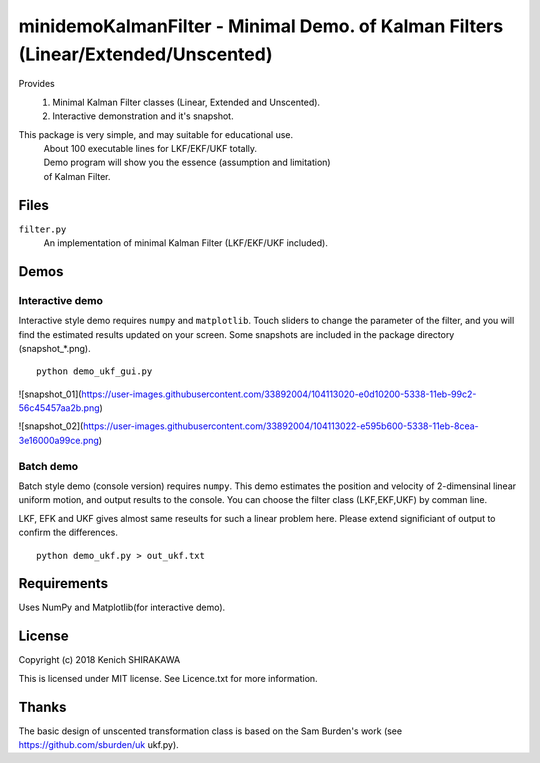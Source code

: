 **********************************************************************************
minidemoKalmanFilter - Minimal Demo. of Kalman Filters (Linear/Extended/Unscented)
**********************************************************************************

Provides
 1. Minimal Kalman Filter classes (Linear, Extended and Unscented).
 2. Interactive demonstration and it's snapshot.
 
This package is very simple, and may suitable for educational use.
 | About 100 executable lines for LKF/EKF/UKF totally.
 | Demo program will show you the essence (assumption and limitation)
 | of Kalman Filter.

Files
-----

``filter.py``
  An implementation of minimal Kalman Filter (LKF/EKF/UKF included).

Demos
-----

Interactive demo
^^^^^^^^^^^^^^^^

Interactive style demo requires ``numpy`` and ``matplotlib``.
Touch sliders to change the parameter of the filter,
and you will find the estimated results updated on your screen.
Some snapshots are included in the package directory (snapshot_*.png).

::

    python demo_ukf_gui.py

![snapshot_01](https://user-images.githubusercontent.com/33892004/104113020-e0d10200-5338-11eb-99c2-56c45457aa2b.png)

![snapshot_02](https://user-images.githubusercontent.com/33892004/104113022-e595b600-5338-11eb-8cea-3e16000a99ce.png)


Batch demo
^^^^^^^^^^

Batch style demo (console version) requires ``numpy``.
This demo estimates the position and velocity of 2-dimensinal 
linear uniform motion, and output results to the console.
You can choose the filter class (LKF,EKF,UKF) by comman line.

LKF, EFK and UKF gives almost same reseults for such a linear 
problem here. Please extend significiant of output to confirm 
the differences.

::

    python demo_ukf.py > out_ukf.txt

Requirements
------------

Uses NumPy and Matplotlib(for interactive demo).

License
-------

Copyright (c) 2018 Kenich SHIRAKAWA

This is licensed under MIT license.
See Licence.txt for more information.

Thanks
------

The basic design of unscented transformation class is based on 
the Sam Burden's work (see https://github.com/sburden/uk ukf.py).

